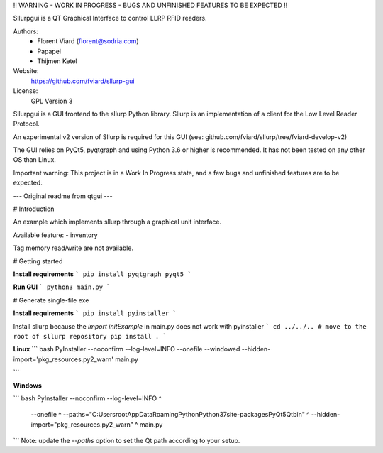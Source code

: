 !! WARNING - WORK IN PROGRESS - BUGS AND UNFINISHED FEATURES TO BE EXPECTED !!

Sllurpgui is a QT Graphical Interface to control LLRP RFID readers.

Authors:
    - Florent Viard (florent@sodria.com)
    - Papapel
    - Thijmen Ketel

Website:
    https://github.com/fviard/sllurp-gui

License:
    GPL Version 3

Sllurpgui is a GUI frontend to the sllurp Python library.
Sllurp is an implementation of a client for the Low Level Reader Protocol.

An experimental v2 version of Sllurp is required for this GUI
(see: github.com/fviard/sllurp/tree/fviard-develop-v2)

The GUI relies on PyQt5, pyqtgraph and using Python 3.6 or higher is
recommended. It has not been tested on any other OS than Linux.

Important warning:
This project is in a Work In Progress state, and a few bugs and unfinished
features are to be expected.



--- Original readme from qtgui ---

# Introduction

An example which implements sllurp through a graphical unit interface.

Available feature:
- inventory

Tag memory read/write are not available.


# Getting started

**Install requirements**
```
pip install pyqtgraph pyqt5
```

**Run GUI**
```
python3 main.py
```

# Generate single-file exe

**Install requirements**
```
pip install pyinstaller
```

Install sllurp because the `import initExample` in main.py does not work with pyinstaller
```
cd ../../.. # move to the root of sllurp repository
pip install .
```

**Linux**
``` bash
PyInstaller --noconfirm --log-level=INFO \
--onefile \
--windowed \
--hidden-import='pkg_resources.py2_warn' \
main.py

```

**Windows**

``` bash
PyInstaller --noconfirm --log-level=INFO ^
    --onefile ^
    --paths="C:\Users\root\AppData\Roaming\Python\Python37\site-packages\PyQt5\Qt\bin" ^
    --hidden-import="pkg_resources.py2_warn" ^
    main.py
```
Note: update the `--paths` option to set the Qt path according to your setup.
